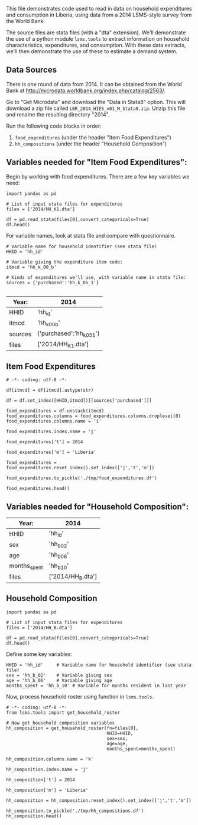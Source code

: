 This file demonstrates code used to read in data on household
expenditures and consumption in Liberia, using data from a 2014
LSMS-style survey from the World Bank.

The source files are stata files (with a "dta" extension).  We'll
demonstrate the use of a python module =lsms.tools= to extract
information on household characteristics, expenditures, and
consumption.  With these data extracts, we'll then demonstrate the use
of these to estimate a demand system.

** Data Sources
There is one round of data from 2014.
It can be obtained from the World Bank at
http://microdata.worldbank.org/index.php/catalog/2563/.

Go to "Get Microdata" and download the "Data in Stata8" option.
This will download a zip file called
=LBR_2014_HIES_v01_M_Stata8.zip=. Unzip this file and rename the
resulting directory "2014". 

Run the following code blocks in order:
  1. =food_expenditures= (under the header "Item Food Expenditures")
  2. =hh_compositions= (under the header "Household Composition")

** Variables needed for "Item Food Expenditures":
   Begin by working with food expenditures.  There are a few key
   variables we need:
#+begin_src ipython :tangle testfood.py
import pandas as pd

# List of input stata files for expenditures
files = ['2014/HH_K1.dta']

df = pd.read_stata(files[0],convert_categoricals=True)
df.head()
#+end_src


For variable names, look at stata file and compare with questionnaire.

#+begin_src ipython :tangle testfood.py
# Variable name for household identifier (see stata file)
HHID = 'hh_id'

# Variable giving the expenditure item code:
itmcd = 'hh_k_00_b'

# Kinds of expenditures we'll use, with variable name in stata file:
sources = {'purchased':'hh_k_05_1'}

#+end_src


#+NAME: foodExp
| Year:   | 2014                      |
|---------+---------------------------|
| HHID    | 'hh_id'                   |
| itmcd   | 'hh_k_00_b'               |
| sources | {'purchased':'hh_k_05_1'} |
| files   | ['2014/HH_K1.dta']        |

** Item Food Expenditures 
#+name: food_expenditures
#+BEGIN_SRC ipython :noweb no-export :results output table :tangle testfood.py 
# -*- coding: utf-8 -*-

df[itmcd] = df[itmcd].astype(str)

df = df.set_index([HHID,itmcd])[[sources['purchased']]]

food_expenditures = df.unstack(itmcd)
food_expenditures.columns = food_expenditures.columns.droplevel(0)
food_expenditures.columns.name = 'i'

food_expenditures.index.name = 'j'

food_expenditures['t'] = 2014

food_expenditures['m'] = 'Liberia'

food_expenditures = food_expenditures.reset_index().set_index(['j','t','m'])

food_expenditures.to_pickle('./tmp/food_expenditures.df')

food_expenditures.head()
#+END_SRC


** Variables needed for "Household Composition":
#+NAME: HHComp
| Year:            | 2014              |
|------------------+-------------------|
| HHID             | 'hh_id'           |
| sex              | 'hh_b_02'         |
| age              | 'hh_b_06'         |
| months_spent     | 'hh_b_10'         |
| files            | ['2014/HH_B.dta'] |

** Household Composition
#+begin_src ipython :tangle testcomp.py
import pandas as pd

# List of input stata files for expenditures
files = ['2014/HH_B.dta']

df = pd.read_stata(files[0],convert_categoricals=True)
df.head()
#+end_src


Define some key variables:
#+begin_src ipython :tangle testcomp.py
HHID = 'hh_id'     # Variable name for household identifier (see stata file)
sex = 'hh_b_02'    # Variable giving sex
age = 'hh_b_06'    # Variable giving age
months_spent = 'hh_b_10' # Variable for months resident in last year
#+end_src

Now, process household roster using function in =lsms.tools=.
#+name: hh_compositions
#+BEGIN_SRC ipython :noweb no-export :results output table :tangle testcomp.py
# -*- coding: utf-8 -*-
from lsms.tools import get_household_roster

# Now get household composition variables
hh_composition = get_household_roster(fn=files[0],
                                      HHID=HHID,
                                      sex=sex,
                                      age=age,
                                      months_spent=months_spent)

hh_composition.columns.name = 'k'

hh_composition.index.name = 'j'

hh_composition['t'] = 2014

hh_composition['m'] = 'Liberia'

hh_composition = hh_composition.reset_index().set_index(['j','t','m'])

hh_composition.to_pickle('./tmp/hh_compositions.df')
hh_composition.head()
#+END_SRC

